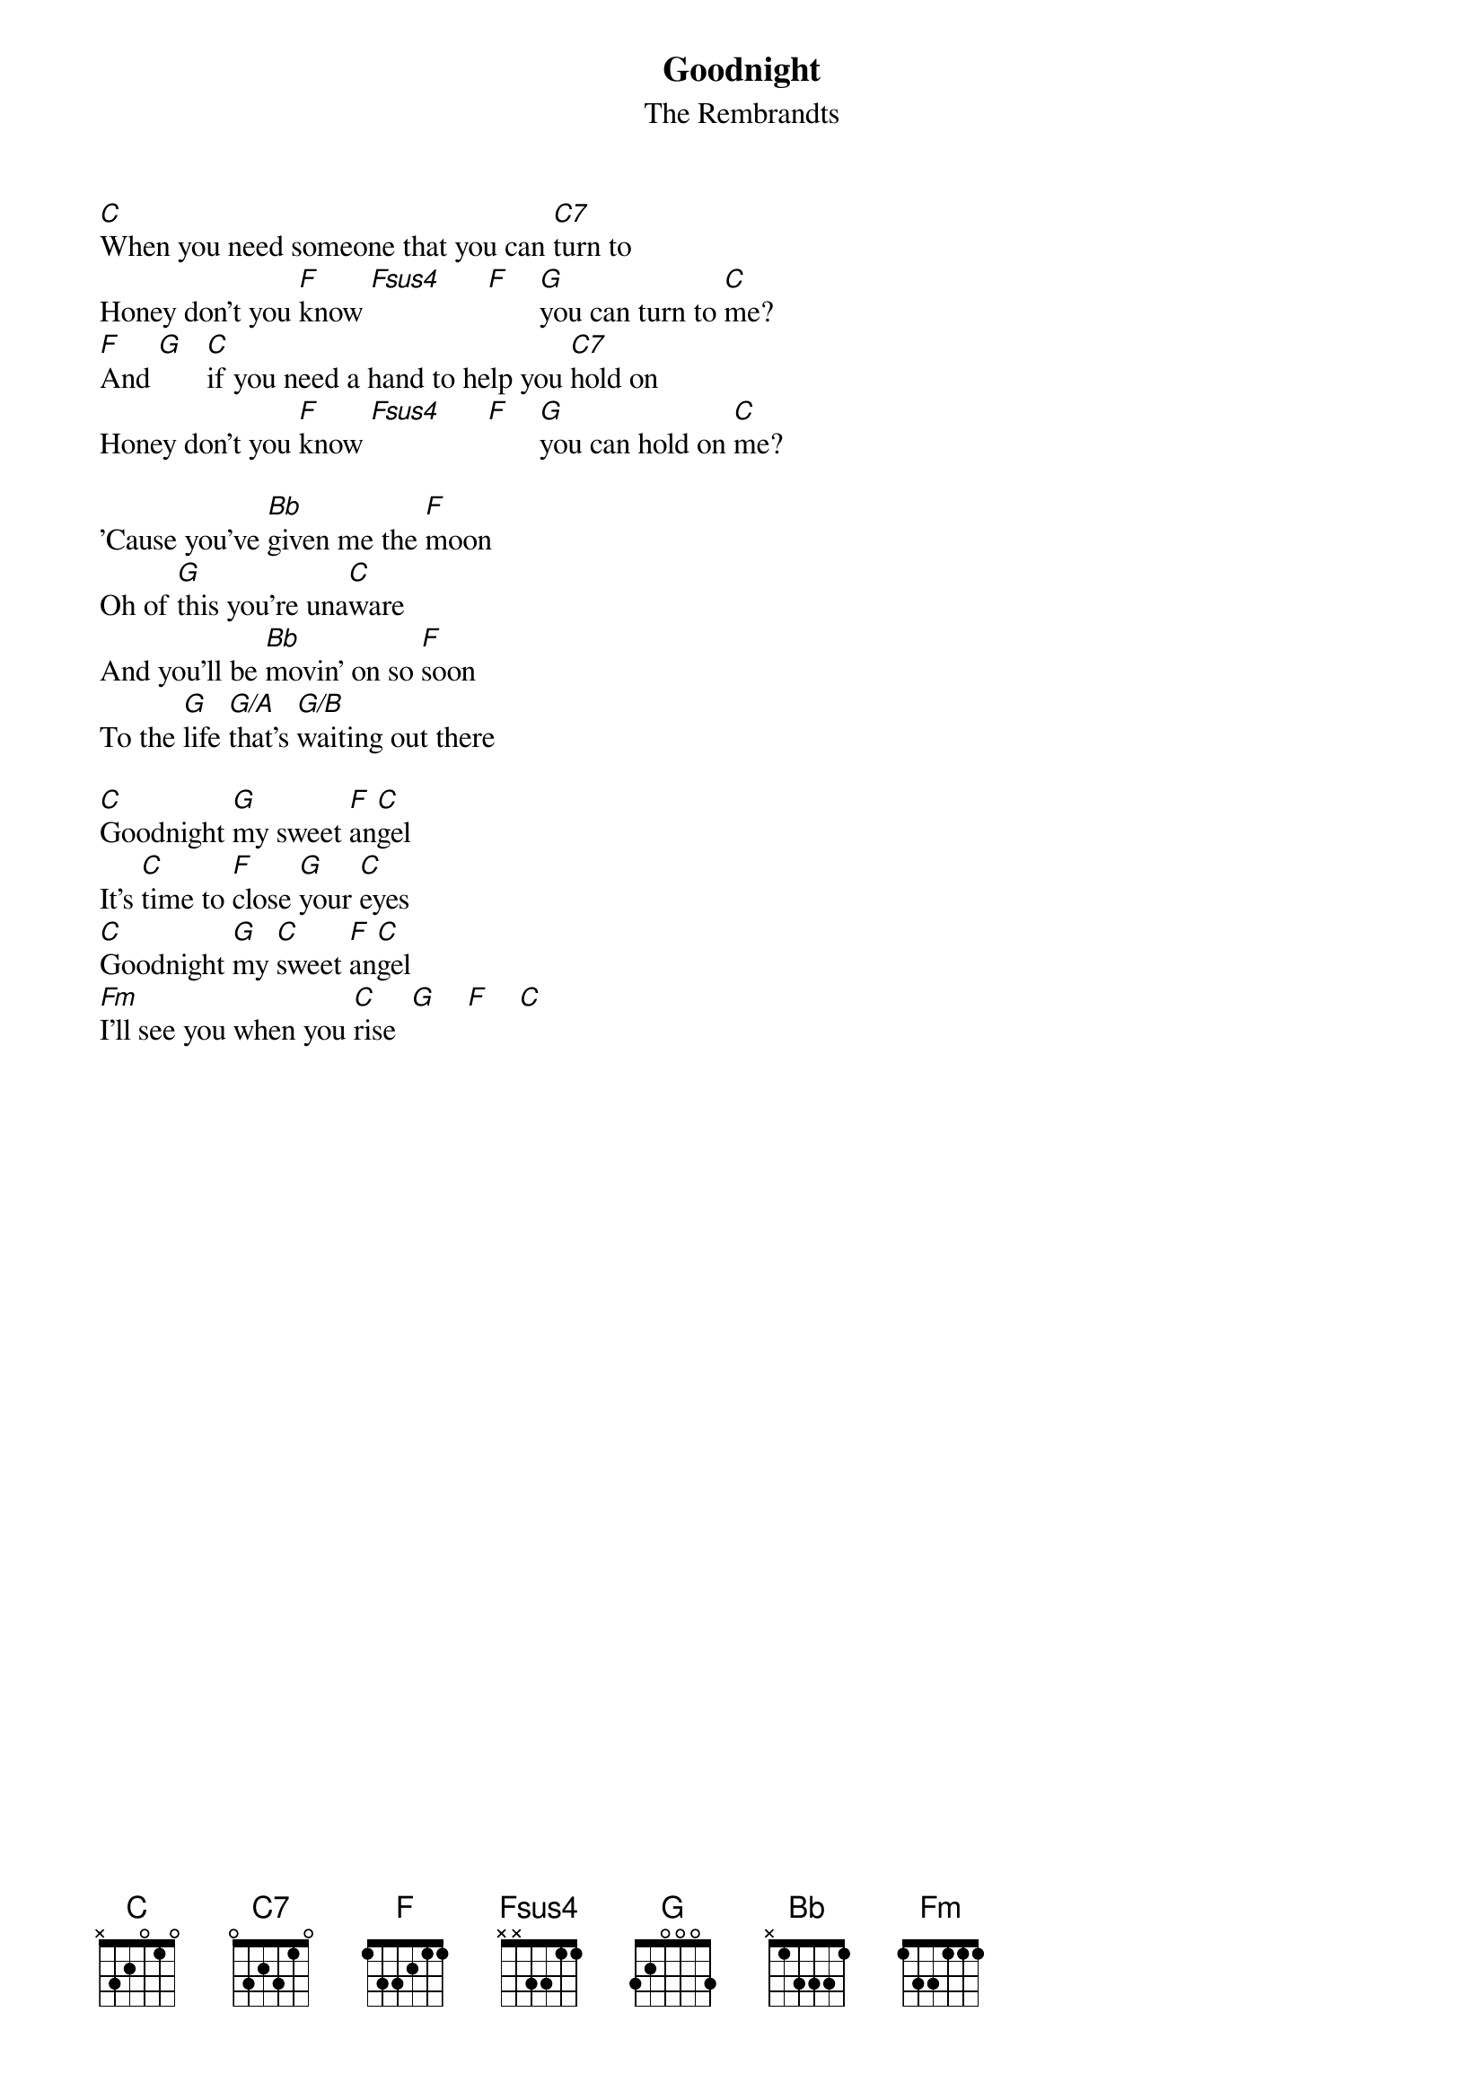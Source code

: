 # From: scottm@news.plexus.com (Scott Miller)
{t:Goodnight}
{st:The Rembrandts}
 
[C]When you need someone that you can [C7]turn to
Honey don't you [F]know [Fsus4]      [F]    [G]you can turn to [C]me?
[F]And [G]   [C]if you need a hand to help you [C7]hold on
Honey don't you [F]know [Fsus4]      [F]    [G]you can hold on [C]me?
 
'Cause you've [Bb]given me the [F]moon
Oh of [G]this you're una[C]ware
And you'll be [Bb]movin' on so [F]soon
To the [G]life [G/A]that's [G/B]waiting out there
 
[C]Goodnight [G]my sweet [F]an[C]gel
It's [C]time to [F]close [G]your [C]eyes
[C]Goodnight [G]my [C]sweet [F]an[C]gel
[Fm]I'll see you when you [C]rise  [G]    [F]    [C]  
